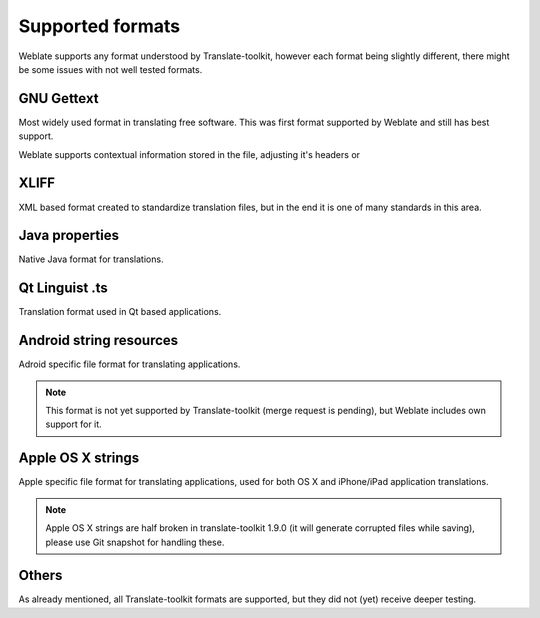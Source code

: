 .. _formats:

Supported formats
=================

Weblate supports any format understood by Translate-toolkit, however each
format being slightly different, there might be some issues with not well
tested formats.

.. seealso:: http://translate.sourceforge.net/wiki/toolkit/formats

GNU Gettext
-----------

Most widely used format in translating free software. This was first format
supported by Weblate and still has best support.

Weblate supports contextual information stored in the file, adjusting it's
headers or 

.. seealso:: https://en.wikipedia.org/wiki/Gettext

XLIFF
-----

XML based format created to standardize translation files, but in the end it
is one of many standards in this area.

.. seealso:: https://en.wikipedia.org/wiki/XLIFF

Java properties
---------------

Native Java format for translations.

.. seealso:: https://en.wikipedia.org/wiki/.properties

Qt Linguist .ts
---------------

Translation format used in Qt based applications.

.. seealso:: http://qt-project.org/doc/qt-4.8/linguist-manual.html

Android string resources
------------------------

Adroid specific file format for translating applications.

.. seealso:: https://developer.android.com/guide/topics/resources/string-resource.html

.. note::

    This format is not yet supported by Translate-toolkit (merge request is
    pending), but Weblate includes own support for it.

Apple OS X strings
------------------

Apple specific file format for translating applications, used for both OS X
and iPhone/iPad application translations.

.. seealso:: https://developer.apple.com/library/mac/#documentation/MacOSX/Conceptual/BPInternational/Articles/StringsFiles.html

.. note::

    Apple OS X strings are half broken in translate-toolkit 1.9.0 (it will
    generate corrupted files while saving), please use Git snapshot for
    handling these.

Others
------

As already mentioned, all Translate-toolkit formats are supported, but they
did not (yet) receive deeper testing.

.. seealso:: http://translate.sourceforge.net/wiki/toolkit/formats
